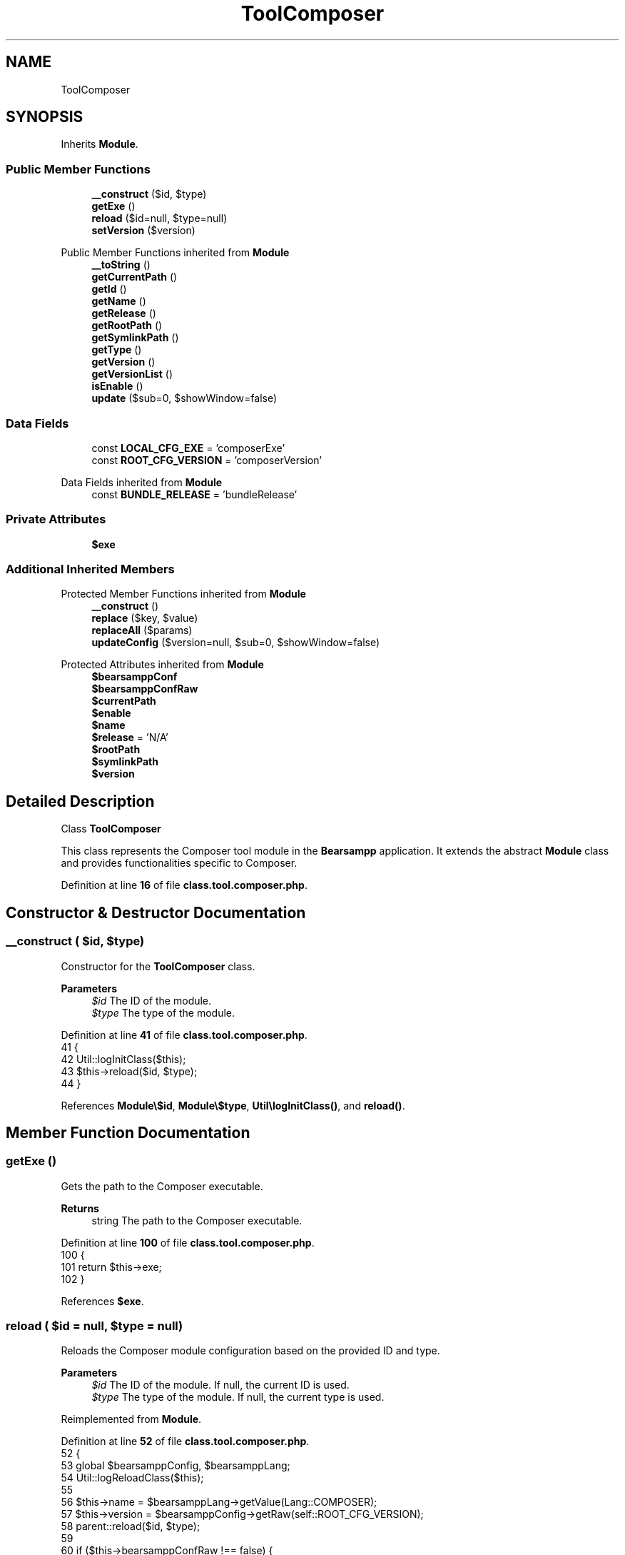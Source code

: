 .TH "ToolComposer" 3 "Version 2025.8.29" "Bearsampp" \" -*- nroff -*-
.ad l
.nh
.SH NAME
ToolComposer
.SH SYNOPSIS
.br
.PP
.PP
Inherits \fBModule\fP\&.
.SS "Public Member Functions"

.in +1c
.ti -1c
.RI "\fB__construct\fP ($id, $type)"
.br
.ti -1c
.RI "\fBgetExe\fP ()"
.br
.ti -1c
.RI "\fBreload\fP ($id=null, $type=null)"
.br
.ti -1c
.RI "\fBsetVersion\fP ($version)"
.br
.in -1c

Public Member Functions inherited from \fBModule\fP
.in +1c
.ti -1c
.RI "\fB__toString\fP ()"
.br
.ti -1c
.RI "\fBgetCurrentPath\fP ()"
.br
.ti -1c
.RI "\fBgetId\fP ()"
.br
.ti -1c
.RI "\fBgetName\fP ()"
.br
.ti -1c
.RI "\fBgetRelease\fP ()"
.br
.ti -1c
.RI "\fBgetRootPath\fP ()"
.br
.ti -1c
.RI "\fBgetSymlinkPath\fP ()"
.br
.ti -1c
.RI "\fBgetType\fP ()"
.br
.ti -1c
.RI "\fBgetVersion\fP ()"
.br
.ti -1c
.RI "\fBgetVersionList\fP ()"
.br
.ti -1c
.RI "\fBisEnable\fP ()"
.br
.ti -1c
.RI "\fBupdate\fP ($sub=0, $showWindow=false)"
.br
.in -1c
.SS "Data Fields"

.in +1c
.ti -1c
.RI "const \fBLOCAL_CFG_EXE\fP = 'composerExe'"
.br
.ti -1c
.RI "const \fBROOT_CFG_VERSION\fP = 'composerVersion'"
.br
.in -1c

Data Fields inherited from \fBModule\fP
.in +1c
.ti -1c
.RI "const \fBBUNDLE_RELEASE\fP = 'bundleRelease'"
.br
.in -1c
.SS "Private Attributes"

.in +1c
.ti -1c
.RI "\fB$exe\fP"
.br
.in -1c
.SS "Additional Inherited Members"


Protected Member Functions inherited from \fBModule\fP
.in +1c
.ti -1c
.RI "\fB__construct\fP ()"
.br
.ti -1c
.RI "\fBreplace\fP ($key, $value)"
.br
.ti -1c
.RI "\fBreplaceAll\fP ($params)"
.br
.ti -1c
.RI "\fBupdateConfig\fP ($version=null, $sub=0, $showWindow=false)"
.br
.in -1c

Protected Attributes inherited from \fBModule\fP
.in +1c
.ti -1c
.RI "\fB$bearsamppConf\fP"
.br
.ti -1c
.RI "\fB$bearsamppConfRaw\fP"
.br
.ti -1c
.RI "\fB$currentPath\fP"
.br
.ti -1c
.RI "\fB$enable\fP"
.br
.ti -1c
.RI "\fB$name\fP"
.br
.ti -1c
.RI "\fB$release\fP = 'N/A'"
.br
.ti -1c
.RI "\fB$rootPath\fP"
.br
.ti -1c
.RI "\fB$symlinkPath\fP"
.br
.ti -1c
.RI "\fB$version\fP"
.br
.in -1c
.SH "Detailed Description"
.PP 
Class \fBToolComposer\fP

.PP
This class represents the Composer tool module in the \fBBearsampp\fP application\&. It extends the abstract \fBModule\fP class and provides functionalities specific to Composer\&. 
.PP
Definition at line \fB16\fP of file \fBclass\&.tool\&.composer\&.php\fP\&.
.SH "Constructor & Destructor Documentation"
.PP 
.SS "__construct ( $id,  $type)"
Constructor for the \fBToolComposer\fP class\&.

.PP
\fBParameters\fP
.RS 4
\fI$id\fP The ID of the module\&. 
.br
\fI$type\fP The type of the module\&. 
.RE
.PP

.PP
Definition at line \fB41\fP of file \fBclass\&.tool\&.composer\&.php\fP\&.
.nf
41                                             {
42         Util::logInitClass($this);
43         $this\->reload($id, $type);
44     }
.PP
.fi

.PP
References \fBModule\\$id\fP, \fBModule\\$type\fP, \fBUtil\\logInitClass()\fP, and \fBreload()\fP\&.
.SH "Member Function Documentation"
.PP 
.SS "getExe ()"
Gets the path to the Composer executable\&.

.PP
\fBReturns\fP
.RS 4
string The path to the Composer executable\&. 
.RE
.PP

.PP
Definition at line \fB100\fP of file \fBclass\&.tool\&.composer\&.php\fP\&.
.nf
100                              {
101         return $this\->exe;
102     }
.PP
.fi

.PP
References \fB$exe\fP\&.
.SS "reload ( $id = \fRnull\fP,  $type = \fRnull\fP)"
Reloads the Composer module configuration based on the provided ID and type\&.

.PP
\fBParameters\fP
.RS 4
\fI$id\fP The ID of the module\&. If null, the current ID is used\&. 
.br
\fI$type\fP The type of the module\&. If null, the current type is used\&. 
.RE
.PP

.PP
Reimplemented from \fBModule\fP\&.
.PP
Definition at line \fB52\fP of file \fBclass\&.tool\&.composer\&.php\fP\&.
.nf
52                                                      {
53         global $bearsamppConfig, $bearsamppLang;
54         Util::logReloadClass($this);
55 
56         $this\->name = $bearsamppLang\->getValue(Lang::COMPOSER);
57         $this\->version = $bearsamppConfig\->getRaw(self::ROOT_CFG_VERSION);
58         parent::reload($id, $type);
59 
60         if ($this\->bearsamppConfRaw !== false) {
61             $this\->exe = $this\->symlinkPath \&. '/' \&. $this\->bearsamppConfRaw[self::LOCAL_CFG_EXE];
62         }
63 
64         if (!$this\->enable) {
65             Util::logInfo($this\->name \&. ' is not enabled!');
66             return;
67         }
68         if (!is_dir($this\->currentPath)) {
69             Util::logError(sprintf($bearsamppLang\->getValue(Lang::ERROR_FILE_NOT_FOUND), $this\->name \&. ' ' \&. $this\->version, $this\->currentPath));
70         }
71         if (!is_dir($this\->symlinkPath)) {
72             Util::logError(sprintf($bearsamppLang\->getValue(Lang::ERROR_FILE_NOT_FOUND), $this\->name \&. ' ' \&. $this\->version, $this\->symlinkPath));
73             return;
74         }
75         if (!is_file($this\->bearsamppConf)) {
76             Util::logError(sprintf($bearsamppLang\->getValue(Lang::ERROR_CONF_NOT_FOUND), $this\->name \&. ' ' \&. $this\->version, $this\->bearsamppConf));
77         }
78         if (!is_file($this\->exe)) {
79             Util::logError(sprintf($bearsamppLang\->getValue(Lang::ERROR_EXE_NOT_FOUND), $this\->name \&. ' ' \&. $this\->version, $this\->exe));
80         }
81     }
.PP
.fi

.PP
References \fB$bearsamppConfig\fP, \fB$bearsamppLang\fP, \fBModule\\$id\fP, \fBModule\\$type\fP, \fBLang\\COMPOSER\fP, \fBLang\\ERROR_CONF_NOT_FOUND\fP, \fBLang\\ERROR_EXE_NOT_FOUND\fP, \fBLang\\ERROR_FILE_NOT_FOUND\fP, \fBUtil\\logError()\fP, \fBUtil\\logInfo()\fP, and \fBUtil\\logReloadClass()\fP\&.
.PP
Referenced by \fB__construct()\fP, and \fBsetVersion()\fP\&.
.SS "setVersion ( $version)"
Sets the version of the Composer module and updates the configuration\&.

.PP
\fBParameters\fP
.RS 4
\fI$version\fP The version to set\&. 
.RE
.PP

.PP
Reimplemented from \fBModule\fP\&.
.PP
Definition at line \fB88\fP of file \fBclass\&.tool\&.composer\&.php\fP\&.
.nf
88                                          {
89         global $bearsamppConfig;
90         $this\->version = $version;
91         $bearsamppConfig\->replace(self::ROOT_CFG_VERSION, $version);
92         $this\->reload();
93     }
.PP
.fi

.PP
References \fB$bearsamppConfig\fP, \fBModule\\$version\fP, and \fBreload()\fP\&.
.SH "Field Documentation"
.PP 
.SS "$exe\fR [private]\fP"

.PP
Definition at line \fB33\fP of file \fBclass\&.tool\&.composer\&.php\fP\&.
.PP
Referenced by \fBgetExe()\fP\&.
.SS "const LOCAL_CFG_EXE = 'composerExe'"
Configuration key for the Composer executable in the local configuration\&. 
.PP
Definition at line \fB26\fP of file \fBclass\&.tool\&.composer\&.php\fP\&.
.SS "const ROOT_CFG_VERSION = 'composerVersion'"
Configuration key for the Composer version in the root configuration\&. 
.PP
Definition at line \fB21\fP of file \fBclass\&.tool\&.composer\&.php\fP\&.

.SH "Author"
.PP 
Generated automatically by Doxygen for Bearsampp from the source code\&.
